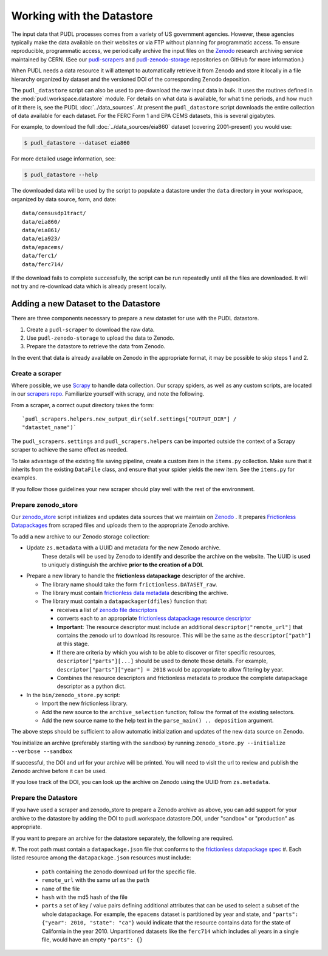 .. _datastore:

===============================================================================
Working with the Datastore
===============================================================================

The input data that PUDL processes comes from a variety of US government agencies.
However, these agencies typically make the data available on their websites or via FTP
without planning for programmatic access. To ensure reproducible, programmatic access,
we periodically archive the input files on the
`Zenodo <https://zenodo.org/communities/catalyst-cooperative/>`__
research archiving service maintained by CERN. (See our
`pudl-scrapers <https://github.com/catalyst-cooperative/pudl-scrapers>`__ and
`pudl-zenodo-storage <https://github.com/catalyst-cooperative/pudl-zenodo-storage>`__
repositories on GitHub for more information.)

When PUDL needs a data resource it will attempt to automatically retrieve it from
Zenodo and store it locally in a file hierarchy organized by dataset and the
versioned DOI of the corresponding Zenodo deposition.

The ``pudl_datastore`` script can also be used to pre-download the raw input data in
bulk. It uses the routines defined in the :mod:`pudl.workspace.datastore` module. For
details on what data is available, for what time periods, and how much of it there is,
see the PUDL :doc:`../data_sources`. At present the ``pudl_datastore`` script downloads
the entire collection of data available for each dataset. For the FERC Form 1 and EPA
CEMS datasets, this is several gigabytes.

For example, to download the full :doc:`../data_sources/eia860` dataset
(covering 2001-present) you would use:

.. code-block:: console

    $ pudl_datastore --dataset eia860

For more detailed usage information, see:

.. code-block:: console

    $ pudl_datastore --help

The downloaded data will be used by the script to populate a datastore under
the ``data`` directory in your workspace, organized by data source, form, and
date::

    data/censusdp1tract/
    data/eia860/
    data/eia861/
    data/eia923/
    data/epacems/
    data/ferc1/
    data/ferc714/

If the download fails to complete successfully, the script can be run repeatedly until
all the files are downloaded. It will not try and re-download data which is already
present locally.

-------------------------------------------------------------------------------
Adding a new Dataset to the Datastore
-------------------------------------------------------------------------------

There are three components necessary to prepare a new datastet for use with the PUDL
datastore.

1. Create a ``pudl-scraper`` to download the raw data.
2. Use ``pudl-zenodo-storage`` to upload the data to Zenodo.
3. Prepare the datastore to retrieve the data from Zenodo.

In the event that data is already available on Zenodo in the appropriate format, it may
be possible to skip steps 1 and 2.

Create a scraper
^^^^^^^^^^^^^^^^

Where possible, we use `Scrapy <https://docs.scrapy.org/en/latest/>`__ to handle data
collection. Our scrapy spiders, as well as any custom scripts, are located in our
`scrapers repo <https://github.com/catalyst-cooperative/pudl-scrapers>`__.
Familiarize yourself with scrapy, and note the following.

From a scraper, a correct ouput directory takes the form: ::

    `pudl_scrapers.helpers.new_output_dir(self.settings["OUTPUT_DIR"] /
    "datastet_name")`

The ``pudl_scrapers.settings`` and ``pudl_scrapers.helpers`` can be imported
outside the context of a Scrapy scraper to achieve the same effect as needed.

To take advantage of the existing file saving pipeline, create a custom item in
the ``items.py`` collection.  Make sure that it inherits from the existing
``DataFile`` class, and ensure that your spider yields the new item.  See the
``items.py`` for examples.

If you follow those guidelines your new scraper should play well with the rest
of the environment.

Prepare zenodo_store
^^^^^^^^^^^^^^^^^^^^

Our `zenodo_store <https://github.com/catalyst-cooperative/pudl-zenodo-storage>`__
script initializes and updates data sources that we maintain on
`Zenodo <https://zenodo.org/>`__ . It prepares
`Frictionless Datapackages <https://frictionlessdata.io/>`__ from scraped files and
uploads them to the appropriate Zenodo archive.

To add a new archive to our Zenodo storage collection:

* Update ``zs.metadata`` with a UUID and metadata for the new Zenodo archive.
   These details will be used by Zenodo to identify and describe the archive on
   the website.  The UUID is used to uniquely distinguish the archive **prior to
   the creation of a DOI.**
* Prepare a new library to handle the **frictionless datapackage** descriptor of
  the archive.

  * The library name should take the form ``frictionless.DATASET_raw``.
  * The library must contain
    `frictionless data metadata <https://specs.frictionlessdata.io/data-package/#language>`__
    describing the archive.
  * The library must contain a ``datapackager(dfiles)`` function that:

    * receives a list of
      `zenodo file descriptors <https://developers.zenodo.org/#deposition-files>`__
    * converts each to an appropriate
      `frictionless datapackage resource descriptor <https://specs.frictionlessdata.io/data-resource/#language>`__
    * **Important**: The resource descriptor must include an
      additional ``descriptor["remote_url"]`` that contains
      the zenodo url to download its resource.  This will be the same
      as the ``descriptor["path"]`` at this stage.
    * If there are criteria by which you wish to be able to discover or
      filter specific resources, ``descriptor["parts"][...]`` should be
      used to denote those details.  For example,
      ``descriptor["parts"]["year"] = 2018`` would be appropriate to
      allow filtering by year.
    * Combines the resource descriptors and frictionless metadata to produce
      the complete datapackage descriptor as a python dict.
* In the ``bin/zenodo_store.py`` script:

  * Import the new frictionless library.
  * Add the new source to the ``archive_selection`` function; follow the
    format of the existing selectors.
  * Add the new source name to the help text in the ``parse_main() ..
    deposition`` argument.

The above steps should be sufficient to allow automatic initialization and
updates of the new data source on Zenodo.

You initialize an archive (preferably starting with the sandbox) by running
``zenodo_store.py --initialize --verbose --sandbox``

If successful, the DOI and url for your archive will be printed.  You will
need to visit the url to review and publish the Zenodo archive before it can
be used.

If you lose track of the DOI, you can look up the archive on Zenodo using the
UUID from ``zs.metadata``.

Prepare the Datastore
^^^^^^^^^^^^^^^^^^^^^

If you have used a scraper and zenodo_store to prepare a Zenodo archive as above, you
can add support for your archive to the datastore by adding the DOI to
pudl.workspace.datastore.DOI, under "sandbox" or "production" as appropriate.

If you want to prepare an archive for the datastore separately, the following
are required.

#. The root path must contain a ``datapackage.json`` file that conforms to the
`frictionless datapackage spec <https://specs.frictionlessdata.io/data-package/>`__
#. Each listed resource among the ``datapackage.json`` resources must include:

   * ``path`` containing the zenodo download url for the specific file.
   * ``remote_url`` with the same url as the ``path``
   * ``name`` of the file
   * ``hash`` with the md5 hash of the file
   * ``parts`` a set of key / value pairs defining additional attributes that
     can be used to select a subset of the whole datapackage. For example, the
     ``epacems`` dataset is partitioned by year and state, and
     ``"parts": {"year": 2010, "state": "ca"}`` would indicate that the
     resource contains data for the state of California in the year 2010.
     Unpartitioned datasets like the ``ferc714`` which includes all years in
     a single file, would have an empty ``"parts": {}``
